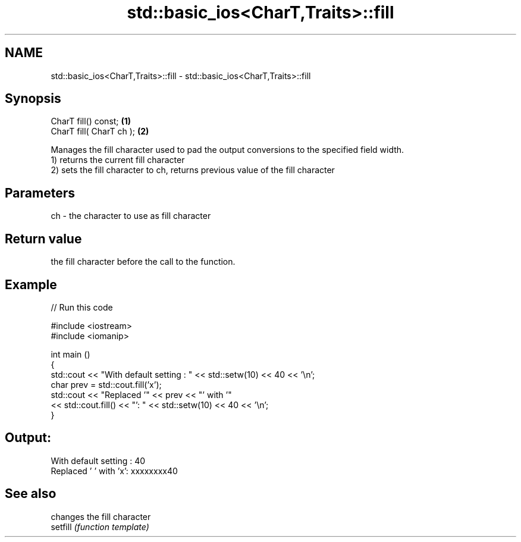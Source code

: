 .TH std::basic_ios<CharT,Traits>::fill 3 "2020.03.24" "http://cppreference.com" "C++ Standard Libary"
.SH NAME
std::basic_ios<CharT,Traits>::fill \- std::basic_ios<CharT,Traits>::fill

.SH Synopsis

  CharT fill() const;     \fB(1)\fP
  CharT fill( CharT ch ); \fB(2)\fP

  Manages the fill character used to pad the output conversions to the specified field width.
  1) returns the current fill character
  2) sets the fill character to ch, returns previous value of the fill character

.SH Parameters


  ch - the character to use as fill character


.SH Return value

  the fill character before the call to the function.

.SH Example

  
// Run this code

    #include <iostream>
    #include <iomanip>

    int main ()
    {
      std::cout << "With default setting : " << std::setw(10) << 40 << '\\n';
      char prev = std::cout.fill('x');
      std::cout << "Replaced '" << prev << "' with '"
                << std::cout.fill() << "': " << std::setw(10) << 40 << '\\n';
    }

.SH Output:

    With default setting :         40
    Replaced ' ' with 'x': xxxxxxxx40


.SH See also


          changes the fill character
  setfill \fI(function template)\fP




